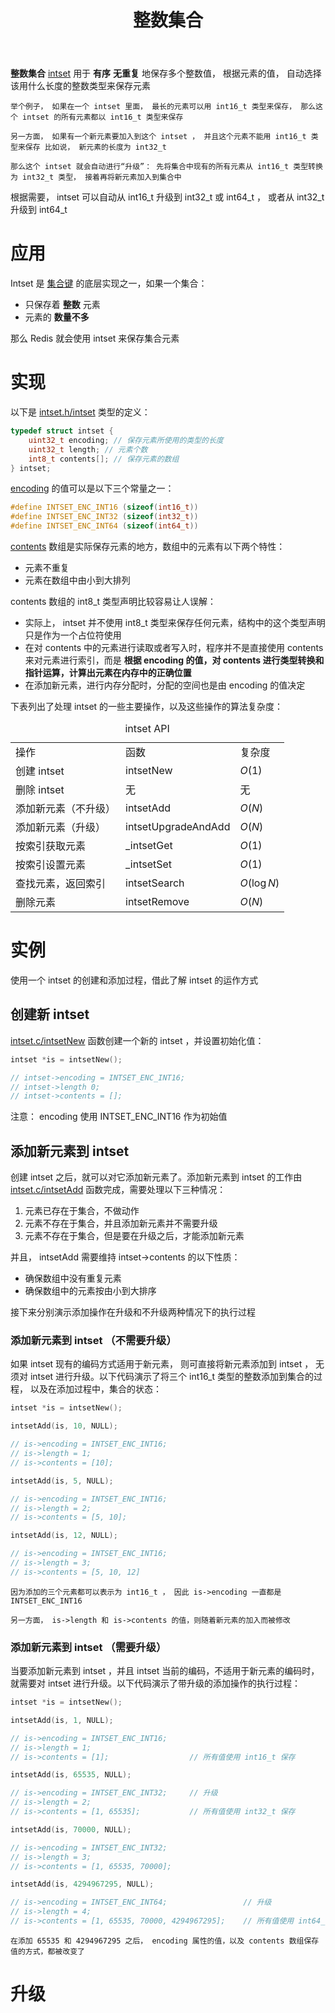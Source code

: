 #+TITLE: 整数集合
#+HTML_HEAD: <link rel="stylesheet" type="text/css" href="../css/main.css" />
#+HTML_LINK_HOME: ./mmap.html
#+OPTIONS: num:nil timestamp:nil ^:nil

*整数集合* _intset_ 用于 *有序*  *无重复* 地保存多个整数值， 根据元素的值， 自动选择该用什么长度的整数类型来保存元素
#+begin_example
  举个例子， 如果在一个 intset 里面， 最长的元素可以用 int16_t 类型来保存， 那么这个 intset 的所有元素都以 int16_t 类型来保存

  另一方面， 如果有一个新元素要加入到这个 intset ， 并且这个元素不能用 int16_t 类型来保存 比如说， 新元素的长度为 int32_t

  那么这个 intset 就会自动进行“升级”： 先将集合中现有的所有元素从 int16_t 类型转换为 int32_t 类型， 接着再将新元素加入到集合中
#+end_example

根据需要， intset 可以自动从 int16_t 升级到 int32_t 或 int64_t ， 或者从 int32_t 升级到 int64_t 
* 应用
Intset 是 _集合键_ 的底层实现之一，如果一个集合：
+ 只保存着 *整数* 元素
+ 元素的 *数量不多* 

那么 Redis 就会使用 intset 来保存集合元素
* 实现
以下是 _intset.h/intset_ 类型的定义：

#+begin_src c 
  typedef struct intset {
	  uint32_t encoding; // 保存元素所使用的类型的长度
	  uint32_t length; // 元素个数
	  int8_t contents[]; // 保存元素的数组
  } intset;
#+end_src

_encoding_ 的值可以是以下三个常量之一：

#+begin_src c 
  #define INTSET_ENC_INT16 (sizeof(int16_t))
  #define INTSET_ENC_INT32 (sizeof(int32_t))
  #define INTSET_ENC_INT64 (sizeof(int64_t))
#+end_src

_contents_ 数组是实际保存元素的地方，数组中的元素有以下两个特性：
+ 元素不重复
+ 元素在数组中由小到大排列

contents 数组的 int8_t 类型声明比较容易让人误解：
+ 实际上， intset 并不使用 int8_t 类型来保存任何元素，结构中的这个类型声明只是作为一个占位符使用
+ 在对 contents 中的元素进行读取或者写入时，程序并不是直接使用 contents 来对元素进行索引，而是 *根据 encoding 的值，对 contents 进行类型转换和指针运算，计算出元素在内存中的正确位置* 
+ 在添加新元素，进行内存分配时，分配的空间也是由 encoding 的值决定

下表列出了处理 intset 的一些主要操作，以及这些操作的算法复杂度：

#+CAPTION: intset API 
#+ATTR_HTML: :border 1 :rules all :frame boader
| 操作                 | 函数                | 复杂度  |
| 创建 intset          | intsetNew           | $O(1)$  |
| 删除 intset          | 无                  | 无      |
| 添加新元素（不升级） | intsetAdd           | $O(N)$  |
| 添加新元素（升级）   | intsetUpgradeAndAdd | $O(N)$  |
| 按索引获取元素       | _intsetGet          | $O(1)$  |
| 按索引设置元素       | _intsetSet          | $O(1)$  |
| 查找元素，返回索引   | intsetSearch        | $O(\log{N})$ |
| 删除元素             | intsetRemove        | $O(N)$  |

* 实例
使用一个 intset 的创建和添加过程，借此了解 intset 的运作方式

** 创建新 intset
_intset.c/intsetNew_ 函数创建一个新的 intset ，并设置初始化值：

#+begin_src c
  intset *is = intsetNew();

  // intset->encoding = INTSET_ENC_INT16;
  // intset->length 0;
  // intset->contents = [];
#+end_src

注意： encoding 使用 INTSET_ENC_INT16 作为初始值

** 添加新元素到 intset
创建 intset 之后，就可以对它添加新元素了。添加新元素到 intset 的工作由 _intset.c/intsetAdd_ 函数完成，需要处理以下三种情况：
1. 元素已存在于集合，不做动作
2. 元素不存在于集合，并且添加新元素并不需要升级
3. 元素不存在于集合，但是要在升级之后，才能添加新元素

并且， intsetAdd 需要维持 intset->contents 的以下性质：
+ 确保数组中没有重复元素
+ 确保数组中的元素按由小到大排序

#+ATTR_HTML: image :width 90% 
[[file:../pic/graphviz-1565e65522fdcd4245030f17b5074729033297d8.svg]]

接下来分别演示添加操作在升级和不升级两种情况下的执行过程

*** 添加新元素到 intset （不需要升级）
如果 intset 现有的编码方式适用于新元素， 则可直接将新元素添加到 intset ， 无须对 intset 进行升级。以下代码演示了将三个 int16_t 类型的整数添加到集合的过程， 以及在添加过程中，集合的状态：

#+begin_src c 
  intset *is = intsetNew();

  intsetAdd(is, 10, NULL);

  // is->encoding = INTSET_ENC_INT16;
  // is->length = 1;
  // is->contents = [10];

  intsetAdd(is, 5, NULL);

  // is->encoding = INTSET_ENC_INT16;
  // is->length = 2;
  // is->contents = [5, 10];

  intsetAdd(is, 12, NULL);

  // is->encoding = INTSET_ENC_INT16;
  // is->length = 3;
  // is->contents = [5, 10, 12]
#+end_src

#+begin_example
  因为添加的三个元素都可以表示为 int16_t ， 因此 is->encoding 一直都是 INTSET_ENC_INT16 

  另一方面， is->length 和 is->contents 的值，则随着新元素的加入而被修改
#+end_example

*** 添加新元素到 intset （需要升级）
当要添加新元素到 intset ，并且 intset 当前的编码，不适用于新元素的编码时，就需要对 intset 进行升级。以下代码演示了带升级的添加操作的执行过程：

#+begin_src c 
  intset *is = intsetNew();

  intsetAdd(is, 1, NULL);

  // is->encoding = INTSET_ENC_INT16;
  // is->length = 1;
  // is->contents = [1];                  // 所有值使用 int16_t 保存

  intsetAdd(is, 65535, NULL);

  // is->encoding = INTSET_ENC_INT32;     // 升级
  // is->length = 2;
  // is->contents = [1, 65535];           // 所有值使用 int32_t 保存

  intsetAdd(is, 70000, NULL);

  // is->encoding = INTSET_ENC_INT32;
  // is->length = 3;
  // is->contents = [1, 65535, 70000];

  intsetAdd(is, 4294967295, NULL);

  // is->encoding = INTSET_ENC_INT64;                 // 升级
  // is->length = 4;
  // is->contents = [1, 65535, 70000, 4294967295];    // 所有值使用 int64_t 保存
#+end_src

#+begin_example
  在添加 65535 和 4294967295 之后， encoding 属性的值，以及 contents 数组保存值的方式，都被改变了
#+end_example

* 升级
